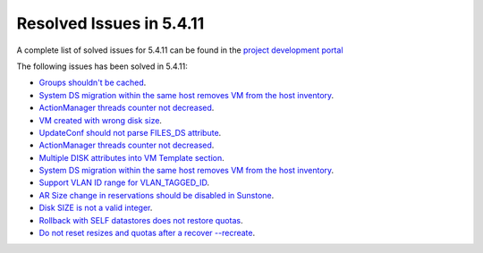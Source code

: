 .. _resolved_issues_5411:

Resolved Issues in 5.4.11
--------------------------------------------------------------------------------

A complete list of solved issues for 5.4.11 can be found in the `project development portal <https://github.com/OpenNebula/one/milestone/14?closed=1>`__

The following issues has been solved in 5.4.11:

- `Groups shouldn't be cached <https://github.com/OpenNebula/one/issues/1920>`__.
- `System DS migration within the same host removes VM from the host inventory <https://github.com/OpenNebula/one/issues/1797>`__.
- `ActionManager threads counter not decreased <https://github.com/OpenNebula/one/issues/1941>`__.
- `VM created with wrong disk size <https://github.com/OpenNebula/one/issues/1936>`__.
- `UpdateConf should not parse FILES_DS attribute <https://github.com/OpenNebula/one/issues/1952>`__.
- `ActionManager threads counter not decreased <https://github.com/OpenNebula/one/issues/1941>`__.
- `Multiple DISK attributes into VM Template section <https://github.com/OpenNebula/one/issues/1947>`__.
- `System DS migration within the same host removes VM from the host inventory <https://github.com/OpenNebula/one/issues/1797>`__.
- `Support VLAN ID range for VLAN_TAGGED_ID <https://github.com/OpenNebula/one/issues/1865>`__.
- `AR Size change in reservations should be disabled in Sunstone <https://github.com/OpenNebula/one/issues/1967>`__.
- `Disk SIZE is not a valid integer <https://github.com/OpenNebula/one/issues/1975>`__.
- `Rollback with SELF datastores does not restore quotas <https://github.com/OpenNebula/one/issues/1985>`__.
- `Do not reset resizes and quotas after a recover --recreate <https://github.com/OpenNebula/one/issues/1398>`__.
